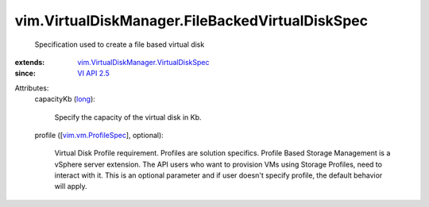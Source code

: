 .. _long: https://docs.python.org/2/library/stdtypes.html

.. _VI API 2.5: ../../vim/version.rst#vimversionversion2

.. _vim.vm.ProfileSpec: ../../vim/vm/ProfileSpec.rst

.. _vim.VirtualDiskManager.VirtualDiskSpec: ../../vim/VirtualDiskManager/VirtualDiskSpec.rst


vim.VirtualDiskManager.FileBackedVirtualDiskSpec
================================================
  Specification used to create a file based virtual disk
:extends: vim.VirtualDiskManager.VirtualDiskSpec_
:since: `VI API 2.5`_

Attributes:
    capacityKb (`long`_):

       Specify the capacity of the virtual disk in Kb.
    profile ([`vim.vm.ProfileSpec`_], optional):

       Virtual Disk Profile requirement. Profiles are solution specifics. Profile Based Storage Management is a vSphere server extension. The API users who want to provision VMs using Storage Profiles, need to interact with it. This is an optional parameter and if user doesn't specify profile, the default behavior will apply.
